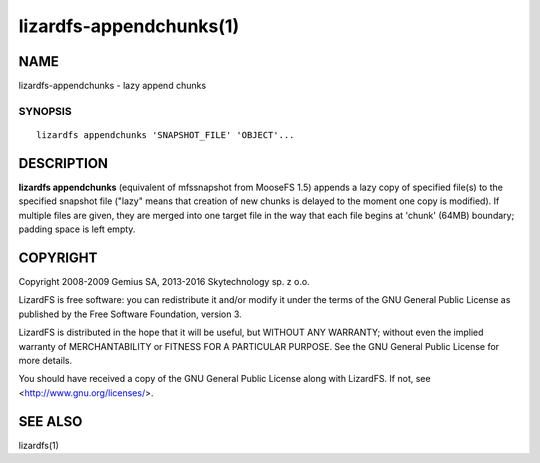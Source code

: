 .. _lizardfs-appenchunks.1:

************************
lizardfs-appendchunks(1)
************************

NAME
====

lizardfs-appendchunks - lazy append chunks

SYNOPSIS
********

::

  lizardfs appendchunks 'SNAPSHOT_FILE' 'OBJECT'...

DESCRIPTION
===========

**lizardfs appendchunks** (equivalent of mfssnapshot from MooseFS 1.5) appends
a lazy copy of specified file(s) to the specified snapshot file ("lazy" means
that creation of new chunks is delayed to the moment one copy is modified). If
multiple files are given, they are merged into one target file in the way that
each file begins at 'chunk' (64MB) boundary; padding space is left empty.

COPYRIGHT
=========

Copyright 2008-2009 Gemius SA, 2013-2016 Skytechnology sp. z o.o.

LizardFS is free software: you can redistribute it and/or modify it under the
terms of the GNU General Public License as published by the Free Software
Foundation, version 3.

LizardFS is distributed in the hope that it will be useful, but WITHOUT ANY
WARRANTY; without even the implied warranty of MERCHANTABILITY or FITNESS FOR
A PARTICULAR PURPOSE. See the GNU General Public License for more details.

You should have received a copy of the GNU General Public License along with
LizardFS. If not, see <http://www.gnu.org/licenses/>.

SEE ALSO
========

lizardfs(1)
